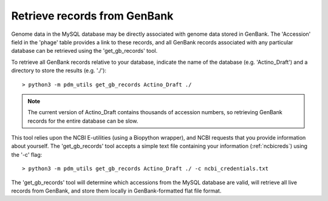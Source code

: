Retrieve records from GenBank
=============================


Genome data in the MySQL database may be directly associated with genome data stored in GenBank. The 'Accession' field in the 'phage' table provides a link to these records, and all GenBank records associated with any particular database can be retrieved using the 'get_gb_records' tool.

To retrieve all GenBank records relative to your database, indicate the name of the database (e.g. 'Actino_Draft') and a directory to store the results (e.g. './')::

    > python3 -m pdm_utils get_gb_records Actino_Draft ./


.. note::
    The current version of Actino_Draft contains thousands of accession numbers, so retrieving GenBank records for the entire database can be slow.


This tool relies upon the NCBI E-utilities (using a Biopython wrapper), and NCBI requests that you provide information about yourself. The 'get_gb_records' tool accepts a simple text file containing your information (:ref:`ncbicreds`) using the '-c' flag::

    > python3 -m pdm_utils get_gb_records Actino_Draft ./ -c ncbi_credentials.txt


The 'get_gb_records' tool will determine which accessions from the MySQL database are valid, will retrieve all live records from GenBank, and store them locally in GenBank-formatted flat file format.
